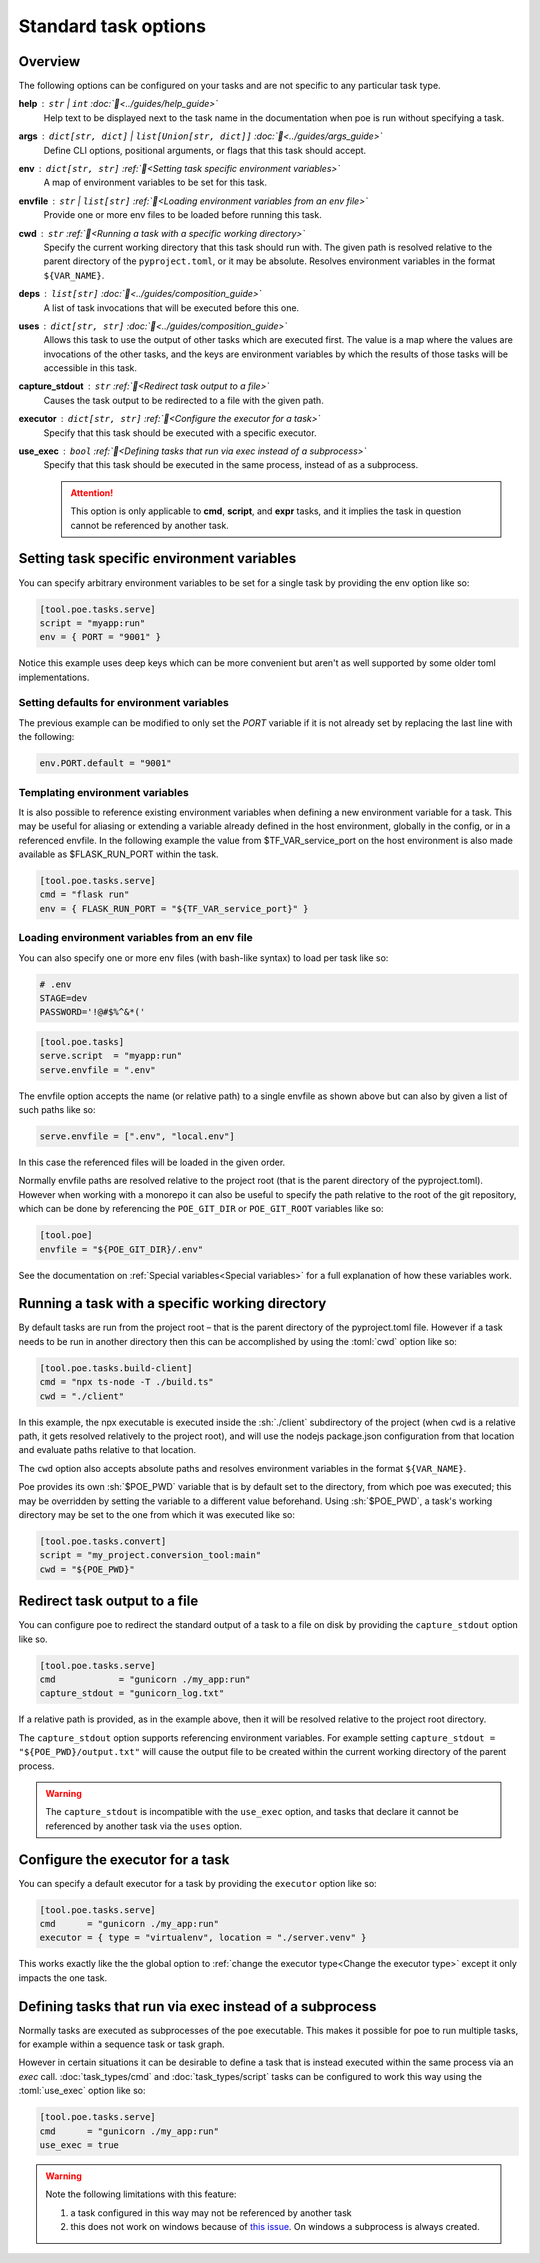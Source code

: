 Standard task options
=====================

Overview
--------

The following options can be configured on your tasks and are not specific to any particular task type.

**help** : ``str`` | ``int`` :doc:`📖<../guides/help_guide>`
  Help text to be displayed next to the task name in the documentation when poe is run without specifying a task.

**args** : ``dict[str, dict]`` | ``list[Union[str, dict]]`` :doc:`📖<../guides/args_guide>`
  Define CLI options, positional arguments, or flags that this task should accept.

**env** :  ``dict[str, str]`` :ref:`📖<Setting task specific environment variables>`
  A map of environment variables to be set for this task.

**envfile** :  ``str`` | ``list[str]`` :ref:`📖<Loading environment variables from an env file>`
  Provide one or more env files to be loaded before running this task.

**cwd** :  ``str`` :ref:`📖<Running a task with a specific working directory>`
  Specify the current working directory that this task should run with. The given path is resolved relative to the parent directory of the ``pyproject.toml``, or it may be absolute.
  Resolves environment variables in the format ``${VAR_NAME}``.

**deps** :  ``list[str]`` :doc:`📖<../guides/composition_guide>`
  A list of task invocations that will be executed before this one.

**uses** :  ``dict[str, str]`` :doc:`📖<../guides/composition_guide>`
  Allows this task to use the output of other tasks which are executed first.
  The value is a map where the values are invocations of the other tasks, and the keys are environment variables by which the results of those tasks will be accessible in this task.

**capture_stdout** : ``str`` :ref:`📖<Redirect task output to a file>`
  Causes the task output to be redirected to a file with the given path.

**executor** : ``dict[str, str]`` :ref:`📖<Configure the executor for a task>`
  Specify that this task should be executed with a specific executor.

**use_exec** : ``bool`` :ref:`📖<Defining tasks that run via exec instead of a subprocess>`
  Specify that this task should be executed in the same process, instead of as a subprocess.

  .. attention::

    This option is only applicable to **cmd**, **script**, and **expr** tasks, and it implies the task in question cannot be referenced by another task.

Setting task specific environment variables
-------------------------------------------

You can specify arbitrary environment variables to be set for a single task by providing the env option like so:

.. code-block:: toml

    [tool.poe.tasks.serve]
    script = "myapp:run"
    env = { PORT = "9001" }

Notice this example uses deep keys which can be more convenient but aren't as well supported by some older toml implementations.


Setting defaults for environment variables
~~~~~~~~~~~~~~~~~~~~~~~~~~~~~~~~~~~~~~~~~~

The previous example can be modified to only set the `PORT` variable if it is not already set by replacing the last line with the following:

.. code-block:: toml

    env.PORT.default = "9001"


Templating environment variables
~~~~~~~~~~~~~~~~~~~~~~~~~~~~~~~~

It is also possible to reference existing environment variables when defining a new environment variable for a task. This may be useful for aliasing or extending a variable already defined in the host environment, globally in the config, or in a referenced envfile. In the following example the value from $TF_VAR_service_port on the host environment is also made available as $FLASK_RUN_PORT within the task.

.. code-block:: toml

    [tool.poe.tasks.serve]
    cmd = "flask run"
    env = { FLASK_RUN_PORT = "${TF_VAR_service_port}" }


.. _envfile_option:

Loading environment variables from an env file
~~~~~~~~~~~~~~~~~~~~~~~~~~~~~~~~~~~~~~~~~~~~~~

You can also specify one or more env files (with bash-like syntax) to load per task like so:

.. code-block:: bash

    # .env
    STAGE=dev
    PASSWORD='!@#$%^&*('

.. code-block:: toml

    [tool.poe.tasks]
    serve.script  = "myapp:run"
    serve.envfile = ".env"

The envfile option accepts the name (or relative path) to a single envfile as shown
above but can also by given a list of such paths like so:

.. code-block:: toml

    serve.envfile = [".env", "local.env"]

In this case the referenced files will be loaded in the given order.

Normally envfile paths are resolved relative to the project root (that is the parent directory of the pyproject.toml). However when working with a monorepo it can also be useful to specify the path relative to the root of the git repository, which can be done by referencing the ``POE_GIT_DIR`` or ``POE_GIT_ROOT`` variables like so:

.. code-block:: toml

    [tool.poe]
    envfile = "${POE_GIT_DIR}/.env"

See the documentation on :ref:`Special variables<Special variables>` for a full explanation of how these variables work.

Running a task with a specific working directory
------------------------------------------------

By default tasks are run from the project root – that is the parent directory of the pyproject.toml file. However if a task needs to be run in another directory then this can be accomplished by using the :toml:`cwd` option like so:

.. code-block:: toml

    [tool.poe.tasks.build-client]
    cmd = "npx ts-node -T ./build.ts"
    cwd = "./client"

In this example, the npx executable is executed inside the :sh:`./client` subdirectory of the project (when ``cwd`` is a relative path, it gets resolved relatively to the project root), and will use the nodejs package.json configuration from that location and evaluate paths relative to that location.

The ``cwd`` option also accepts absolute paths and resolves environment variables in the format ``${VAR_NAME}``.

Poe provides its own :sh:`$POE_PWD` variable that is by default set to the directory, from which poe was executed; this may be overridden by setting the variable to a different value beforehand. Using :sh:`$POE_PWD`, a task's working directory may be set to the one from which it was executed like so:

.. code-block:: toml

    [tool.poe.tasks.convert]
    script = "my_project.conversion_tool:main"
    cwd = "${POE_PWD}"


Redirect task output to a file
------------------------------

You can configure poe to redirect the standard output of a task to a file on disk by providing the ``capture_stdout`` option like so.

.. code-block:: toml

    [tool.poe.tasks.serve]
    cmd            = "gunicorn ./my_app:run"
    capture_stdout = "gunicorn_log.txt"

If a relative path is provided, as in the example above, then it will be resolved relative to the project root directory.

The ``capture_stdout`` option supports referencing environment variables. For example setting ``capture_stdout = "${POE_PWD}/output.txt"`` will cause the output file to be created within the current working directory of the parent process.

.. warning::

  The ``capture_stdout`` is incompatible with the ``use_exec`` option, and tasks that declare it cannot be referenced by another task via the ``uses`` option.


Configure the executor for a task
---------------------------------

You can specify a default executor for a task by providing the ``executor`` option like so:

.. code-block:: toml

    [tool.poe.tasks.serve]
    cmd      = "gunicorn ./my_app:run"
    executor = { type = "virtualenv", location = "./server.venv" }

This works exactly like the the global option to :ref:`change the executor type<Change the executor type>` except it only impacts the one task.


Defining tasks that run via exec instead of a subprocess
--------------------------------------------------------

Normally tasks are executed as subprocesses of the ``poe`` executable. This makes it possible for poe to run multiple tasks, for example within a sequence task or task graph.

However in certain situations it can be desirable to define a task that is instead executed within the same process via an *exec* call. :doc:`task_types/cmd` and :doc:`task_types/script` tasks can be configured to work this way using the :toml:`use_exec` option like so:

.. code-block:: toml

    [tool.poe.tasks.serve]
    cmd      = "gunicorn ./my_app:run"
    use_exec = true

.. warning::

  Note the following limitations with this feature:

  1. a task configured in this way may not be referenced by another task
  2. this does not work on windows because of `this issue <https://bugs.python.org/issue19066>`_. On windows a subprocess is always created.

